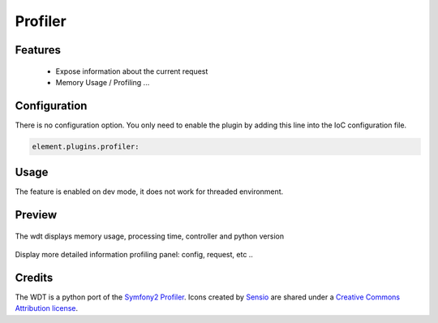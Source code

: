 Profiler
========

Features
--------

  - Expose information about the current request
  - Memory Usage / Profiling ...


Configuration
-------------

There is no configuration option. You only need to enable the plugin by adding this line into the IoC configuration file.

.. code-block:: yaml

    element.plugins.profiler:

Usage
-----

The feature is enabled on dev mode, it does not work for threaded environment.

Preview
-------

.. figure:: ../images/profiler_wdt.png
   :align: center

   The wdt displays memory usage, processing time, controller and python version


.. figure:: ../images/profiler_view_config.png
   :align: center

   Display more detailed information profiling panel: config, request, etc ..


Credits
-------

The WDT is a python port of the `Symfony2 Profiler <http://symfony.com>`_.
Icons created by `Sensio <http://sensio.com>`_ are shared under a `Creative Commons Attribution license <http://creativecommons.org/licenses/by-sa/3.0/>`_.

